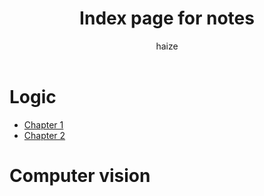 #+html_head: <link rel="stylesheet" href="https://haize-uwu.github.io/cool/style.css">
#+author: haize
#+title: Index page for notes

* Logic
 * [[file:Logic/1logi.pdf][Chapter 1]]
 * [[file:Logic/Chapter2.pdf][Chapter 2]]
* Computer vision

